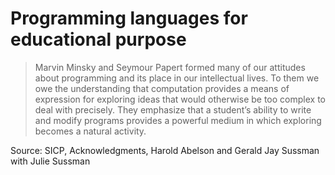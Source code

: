 * Programming languages for educational purpose

#+TAGS: :scheme:

#+BEGIN_QUOTE
Marvin Minsky and Seymour Papert formed many of our attitudes about programming and its place in our intellectual lives. To them we owe the understanding that computation provides a means of expression for exploring ideas that would otherwise be too complex to deal with precisely. They emphasize that a student’s ability to write and modify programs provides a powerful medium in which exploring becomes a natural activity.
#+END_QUOTE

Source: SICP, Acknowledgments, Harold Abelson and Gerald Jay Sussman with Julie Sussman
